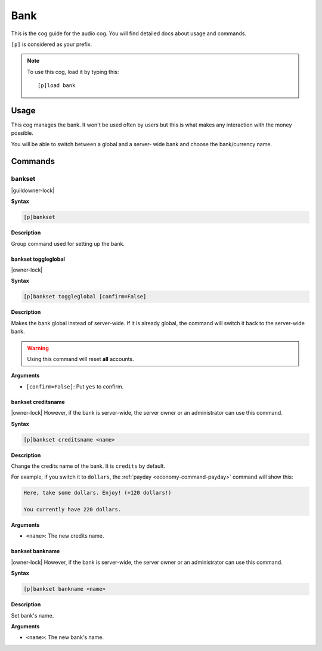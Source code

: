 .. _bank:

====
Bank
====

This is the cog guide for the audio cog. You will
find detailed docs about usage and commands.

``[p]`` is considered as your prefix.

.. note:: To use this cog, load it by typing this::

        [p]load bank

.. _bank-usage:

-----
Usage
-----

This cog manages the bank. It won't be used often by
users but this is what makes any interaction with the
money possible.

You will be able to switch between a global and a server-
wide bank and choose the bank/currency name.

.. _bank-commands:

--------
Commands
--------

.. _bank-command-bankset:

^^^^^^^
bankset
^^^^^^^

|guildowner-lock|

**Syntax**

.. code-block:: none

    [p]bankset

**Description**

Group command used for setting up the bank.

.. _bank-command-bankset-toggleglobal:

""""""""""""""""""""
bankset toggleglobal
""""""""""""""""""""

|owner-lock|

**Syntax**

.. code-block:: none

    [p]bankset toggleglobal [confirm=False]

**Description**

Makes the bank global instead of server-wide. If it
is already global, the command will switch it back
to the server-wide bank.

.. warning:: Using this command will reset **all** accounts.

**Arguments**

* ``[confirm=False]``: Put ``yes`` to confirm.

.. _bank-command-bankset-creditsname:

"""""""""""""""""""
bankset creditsname
"""""""""""""""""""

|owner-lock| However, if the bank is server-wide, the server owner
or an administrator can use this command.

**Syntax**

.. code-block:: none

    [p]bankset creditsname <name>

**Description**

Change the credits name of the bank. It is ``credits`` by default.

For example, if you switch it to ``dollars``, the :ref:`payday
<economy-command-payday>` command will show this:

.. code-block:: none

    Here, take some dollars. Enjoy! (+120 dollars!)

    You currently have 220 dollars.

**Arguments**

* ``<name>``: The new credits name.

.. _bank-command-bankset-bankname:

""""""""""""""""
bankset bankname
""""""""""""""""

|owner-lock| However, if the bank is server-wide, the server owner
or an administrator can use this command.

**Syntax**

.. code-block:: none

    [p]bankset bankname <name>

**Description**

Set bank's name.

**Arguments**

* ``<name>``: The new bank's name.
